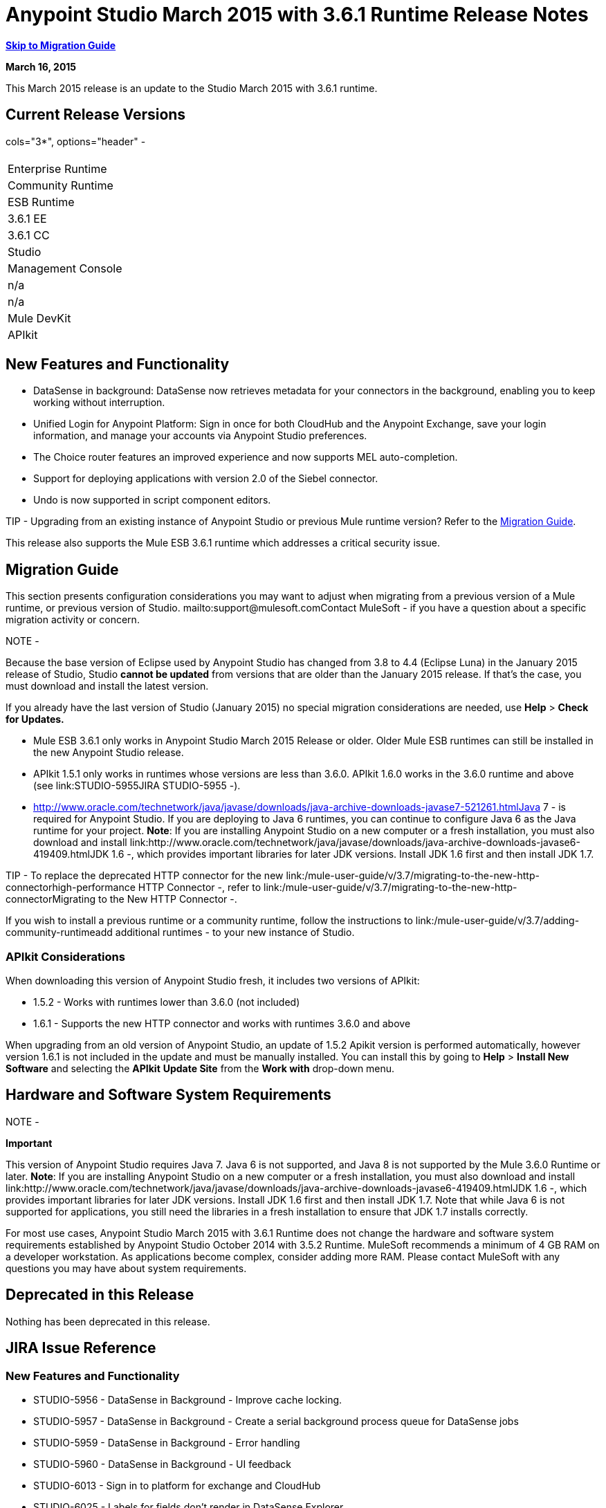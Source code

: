 = Anypoint Studio March 2015 with 3.6.1 Runtime Release Notes
:keywords: release notes, anypoint studio

*<<Migration Guide, Skip to Migration Guide>>*

*March 16, 2015*

This March 2015 release is an update to the Studio March 2015 with 3.6.1 runtime.

== Current Release Versions

cols="3*", options="header" -
|===
|
| Enterprise Runtime
| Community Runtime

| ESB Runtime
| 3.6.1 EE
| 3.6.1 CC

| Studio
2+<| Version: March 2015 with 3.6.1 Runtime +
Build Number:  n/a

| Management Console
| n/a
| n/a

| Mule DevKit
2+<| 3.6.1

|APIkit
2+<| 1.6.1
|===


== New Features and Functionality

* DataSense in background: DataSense now retrieves metadata for your connectors in the background, enabling you to keep working without interruption.
* Unified Login for Anypoint Platform: Sign in once for both CloudHub and the Anypoint Exchange, save your login information, and manage your accounts via Anypoint Studio preferences.
* The Choice router features an improved experience and now supports MEL auto-completion.
* Support for deploying applications with version 2.0 of the Siebel connector.
* Undo is now supported in script component editors.

TIP -
Upgrading from an existing instance of Anypoint Studio or previous Mule runtime version? Refer to the <<Migration Guide>>.

This release also supports the Mule ESB 3.6.1 runtime which addresses a critical security issue.

== Migration Guide

This section presents configuration considerations you may want to adjust when migrating from a previous version of a Mule runtime, or previous version of Studio. mailto:support@mulesoft.comContact MuleSoft - if you have a question about a specific migration activity or concern.

NOTE -
====
Because the base version of Eclipse used by Anypoint Studio has changed from 3.8 to 4.4 (Eclipse Luna) in the January 2015 release of Studio, Studio *cannot be updated* from versions that are older than the January 2015 release. If that's the case, you must download and install the latest version.

If you already have the last version of Studio (January 2015) no special migration considerations are needed, use *Help* > *Check for Updates.*
====

* Mule ESB 3.6.1 only works in Anypoint Studio March 2015 Release or older. Older Mule ESB runtimes can still be installed in the new Anypoint Studio release.
* APIkit 1.5.1 only works in runtimes whose versions are less than 3.6.0. APIkit 1.6.0 works in the 3.6.0 runtime and above (see link:STUDIO-5955JIRA STUDIO-5955 -).
* http://www.oracle.com/technetwork/java/javase/downloads/java-archive-downloads-javase7-521261.htmlJava 7 - is required for Anypoint Studio. If you are deploying to Java 6 runtimes, you can continue to configure Java 6 as the Java runtime for your project. *Note*: If you are installing Anypoint Studio on a new computer or a fresh installation, you must also download and install link:http://www.oracle.com/technetwork/java/javase/downloads/java-archive-downloads-javase6-419409.htmlJDK 1.6 -, which provides important libraries for later JDK versions. Install JDK 1.6 first and then install JDK 1.7.

TIP -
To replace the deprecated HTTP connector for the new link:/mule-user-guide/v/3.7/migrating-to-the-new-http-connectorhigh-performance HTTP Connector -, refer to link:/mule-user-guide/v/3.7/migrating-to-the-new-http-connectorMigrating to the New HTTP Connector -.

If you wish to install a previous runtime or a community runtime, follow the instructions to link:/mule-user-guide/v/3.7/adding-community-runtimeadd additional runtimes - to your new instance of Studio.

=== APIkit Considerations

When downloading this version of Anypoint Studio fresh, it includes two versions of APIkit:

* 1.5.2 - Works with runtimes lower than 3.6.0 (not included)  
* 1.6.1 - Supports the new HTTP connector and works with runtimes 3.6.0 and above +

When upgrading from an old version of Anypoint Studio, an update of 1.5.2 Apikit version is performed automatically, however version 1.6.1 is not included in the update and must be manually installed. You can install this by going to *Help* > *Install New Software* and selecting the *APIkit* *Update Site* from the *Work with* drop-down menu.

== Hardware and Software System Requirements

NOTE -
====
*Important*

This version of Anypoint Studio requires Java 7. Java 6 is not supported, and Java 8 is not supported by the Mule 3.6.0 Runtime or later. *Note*: If you are installing Anypoint Studio on a new computer or a fresh installation, you must also download and install link:http://www.oracle.com/technetwork/java/javase/downloads/java-archive-downloads-javase6-419409.htmlJDK 1.6 -, which provides important libraries for later JDK versions. Install JDK 1.6 first and then install JDK 1.7. Note that while Java 6 is not supported for applications, you still need the libraries in a fresh installation to ensure that JDK 1.7 installs correctly.
====

For most use cases, Anypoint Studio March 2015 with 3.6.1 Runtime does not change the hardware and software system requirements established by Anypoint Studio October 2014 with 3.5.2 Runtime. MuleSoft recommends a minimum of 4 GB RAM on a developer workstation. As applications become complex, consider adding more RAM. Please contact MuleSoft with any questions you may have about system requirements.

== Deprecated in this Release

Nothing has been deprecated in this release.

== JIRA Issue Reference

=== New Features and Functionality


* STUDIO-5956 - DataSense in Background - Improve cache locking.
* STUDIO-5957 - DataSense in Background - Create a serial background process queue for DataSense jobs
* STUDIO-5959 - DataSense in Background - Error handling
* STUDIO-5960 - DataSense in Background - UI feedback
* STUDIO-6013 - Sign in to platform for exchange and CloudHub
* STUDIO-6025 - Labels for fields don't render in DataSense Explorer

=== Bug Fixes

* STUDIO-459 - Unable to add a response when creating a second flow in the same mflow
* STUDIO-3092 - "Message Chunk Splitter" description is from "Collection Splitter"
* STUDIO-5553 - New Launcher - Re-deploy fails
* STUDIO-5859 - 3.6 Studio Help provides incorrect info
* STUDIO-5870 - Deploy to CloudHub - Some fields are not cleaned after changing project
* STUDIO-5872 - Deploy to CloudHub - Environment behavior is not clear
* STUDIO-5876 - HTTP connector configuration is reset when changing display name by using the direct edit
* STUDIO-5946 - New Containers: I can drag and drop a flow inside of the Source area of another flow
* STUDIO-5948 - Undo doesn't work in script editors
* STUDIO-5968 - DataMapper is not being added automatically to the pom file when project is Maven based
* STUDIO-5971 - When adding dependencies automatically to the pom file the <inclusion> element is not added
* STUDIO-5973 - src/main/api directory isn't being added as resource folder in Maven projects with APIkit
* STUDIO-5984 - HTTP request - RAMLs with custom baseUriParameters are not supported. Only \{version} is correctly processed
* STUDIO-5985 - HTTP request - Set RAML fields to blank when changing RAML
* STUDIO-5993 - Subflows are not given unique names when dragged to canvas
* STUDIO-5995 - HTTP request - NPE when clicking OK in configuration without filling any field
* STUDIO-6001 - Debugger - When deleting a MP with breakpoints, they end up in the next MP
* STUDIO-6007 - Poll - No Polling option selected by default when opening the editor the first time
* STUDIO-6010 - Debugger - Evaluate Mule expression window - Remember Location and Size do not work
* STUDIO-6017 - HTTP request - Default Host and Port only populated after clicking in BROWSE button
* STUDIO-6023 - "Refresh metadata" throws NullPointerException
* STUDIO-6040 - Studio deletes all SQL queries in a project
* STUDIO-6049 - Support deploying new Siebel connector
* STUDIO-6052 - Global configuration - Connector config is not created in the selected project
* STUDIO-6055 - Cannot launch applications using Maven deployment
* STUDIO-6098 - Import/Export - Last Export destination path saved in the exported project
* STUDIO-6102 - DataSense in Background - Query builder - Empty first time is opened before fetching metadata
* STUDIO-6103 - HTTP connector - Clicking on the Refresh metadata link does nothing when the editor has empty fields.
* STUDIO-6105 - DataSense in Background - NPE when Changing Operation
* STUDIO-6118 - DataSense in Background - When an editor is opened error message is displayed in wrong place
* STUDIO-6119 - DataSense in Background - Error message is displayed more than once
* STUDIO-6120 - DS in Background - Fix SAP Metadata retrieval
* STUDIO-6121 - NPE when launching an application with old server
* STUDIO-6123 - DataMapper - Generating wrong input metadata for datasense when using a collection of Pojos as input.
* STUDIO-6126 - Studio Login - Register Now link doesn't work
* STUDIO-6129 - DataSense in Background - Domain XML config changed to project XML config after editing connector from error message
* STUDIO-6133 - Metadata propagation isn't working across sub flows
* STUDIO-6135 - Studio UI contains dialog to add interceptors but JSON schema validator doesn't support them
* STUDIO-6139 - DataSense in Background - Error notifications dialog loses buttons when the message is too long.
* STUDIO-6145 - DataSense in Background - When changing Metadata tree focus NPE is displayed
* STUDIO-6146 - HTTP Inbound endpoint - After editing configuration port is downloaded to XML
* STUDIO-6153 - Datasense - Problem when comparing Datatypes of actual and expected Metadata Propagation.
* STUDIO-6154 - Datasense - Problem when comparing Datatypes of actual and expected Metadata Propagation.
* STUDIO-6155 - Import/Export NPE when exporting projects
* STUDIO-6157 - DataSense in Background - MP's that use metadata cache for autocompletion are not refreshed after fetching metadata
* STUDIO-6162 - Metadata Propagation - StackOverflow exception when filtering metadata coming from batch in the metadata tree
* STUDIO-6163 - Query builder - Fields not recognized after clearing metadata cache
* STUDIO-6165 - cache TTL incorrectly noted as being in seconds
* STUDIO-6177 - Studio Login - NPE when deploying to CloudHub using a domain with 2 letters
* STUDIO-6185 - Login - Support for custom URLs in the preferences
* STUDIO-6186 - Inbound endpoint API gateway: After editing configuration port is downloaded to XML
* STUDIO-6193 - Studio Login - Domain criteria is not displayed completely in CloudHub deploy
* STUDIO-6195 - Studio Login - Add a message to the URL preferences to prevent errors
* STUDIO-6196 - Studio Login - Login is requested several times in CloudHub dialog
* STUDIO-6198 - Studio Login - Remove support for custom URLs in preferences
* STUDIO-6204 - Studio Login - CloudHub preferences are not displayed anymore

=== Improvements


* STUDIO-781 - Would save time to be given the option to create a class in addition to selecting an existing class inside a widget dialog box (e.g., Component)
* STUDIO-2462 - The Service class field should be moved to the JAX-WS client group
* STUDIO-3205 - Connections View usability improvements
* STUDIO-3852 - Property editor should open for new components dropped into workspace
* STUDIO-4227 - DataMapper: Deleting a filter in visual map leaves the folder collapsed
* STUDIO-4493 - Flow Ref: Display name should display name of referenced flow.
* STUDIO-5645 - WS Consumer support for the new HTTP connector
* STUDIO-5804 - Feedback icon should be place over the arrow
* STUDIO-5907 - Remove 'connector' word from global TCP Connector and WMQ XA Connector
* STUDIO-5926 - Change response arrow color
* STUDIO-5933 - Change icon for "Mule Properties View" Tab (unselected state)
* STUDIO-5949 - Remove "View" from Properties and Debugger Tab Titles
* STUDIO-5982 - HTTP request - root RAML should be detected automatically
* STUDIO-5998 - Add drag and drop functionality for ClassNameField editors.
* STUDIO-6008 - Ability to select MP in visual editor and bring up its XML code
* STUDIO-6035 - Studio should warn you or save automatically if you run an unsaved Mule project
* STUDIO-6041 - DataSense in Background - Cancel all jobs if first one fails (for a given set of credentials)
* STUDIO-6043 - DataSense in Background - Automatically refresh DataSense explorer when the user changes the object type
* STUDIO-6046 - DataSense in Background - Show visual cue on types drop down if something fails
* STUDIO-6071 - Studio Login - Login Web Window
* STUDIO-6072 - Studio Login - Preference page
* STUDIO-6073 - Studio Login - Deploy to CloudHub
* STUDIO-6140 - DataSense in Background - Make error text selectable.
* STUDIO-6149 - DataSense in Background - Make the DataSense explorer tree refresh every time a job finishes.
* STUDIO-6150 - DataSense in Background - Make the DataMapper editor refresh on job completion


== Support Resources

* For further details on Anypoint Studio with 3.6.1 Runtime, see the link:/release-notes/mule-esb-3.6.1-release-notesMule ESB 3.6.1 Release Notes -
* Refer to MuleSoft’s http://www.mulesoft.org/documentation/display/current/HomeMuleSoft Documentation - for instructions on how to use the new features and improved functionality in Anypoint Studio with 3.6.1 Runtime.
* Access MuleSoft’s http://forum.mulesoft.org/mulesoftforum - to pose questions and get help from Mule’s broad community of users.
* To access MuleSoft’s expert support team, http://www.mulesoft.com/mule-esb-subscriptionsubscribe - to Mule ESB Enterprise and log in to MuleSoft’s http://www.mulesoft.com/support-loginCustomer Portal -.

